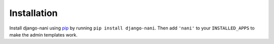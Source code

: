 ############
Installation
############

Install django-nani using `pip`_ by running ``pip install django-nani``. Then
add ``'nani'`` to your ``INSTALLED_APPS`` to make the admin templates work.

.. _pip: http://pypi.python.org/pypi/pip